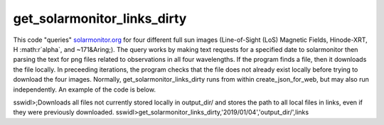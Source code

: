 get_solarmonitor_links_dirty
============================
This code "queries" `solarmonitor.org <https://www.solarmonitor.org>`_ for four different full sun images 
(Line-of-Sight (LoS) Magnetic Fields, Hinode-XRT, H :math:r`\alpha`, and ~171&Aring;).
The query works by making text requests for a specified date to solarmonitor then parsing the text for png files related to observations in all four wavelengths.
If the program finds a file, then it downloads the file locally.
In preceeding iterations, the program checks that the file does not already exist locally before trying to download the four images.
Normally, get_solarmonitor_links_dirty runs from within create_json_for_web, but may also run independently.
An example of the code is below.

sswidl>;Downloads all files not currently stored locally in output_dir/ and stores the path to all local files in links, even if they were previously downloaded.
sswidl>get_solarmonitor_links_dirty,'2019/01/04','output_dir/',links
